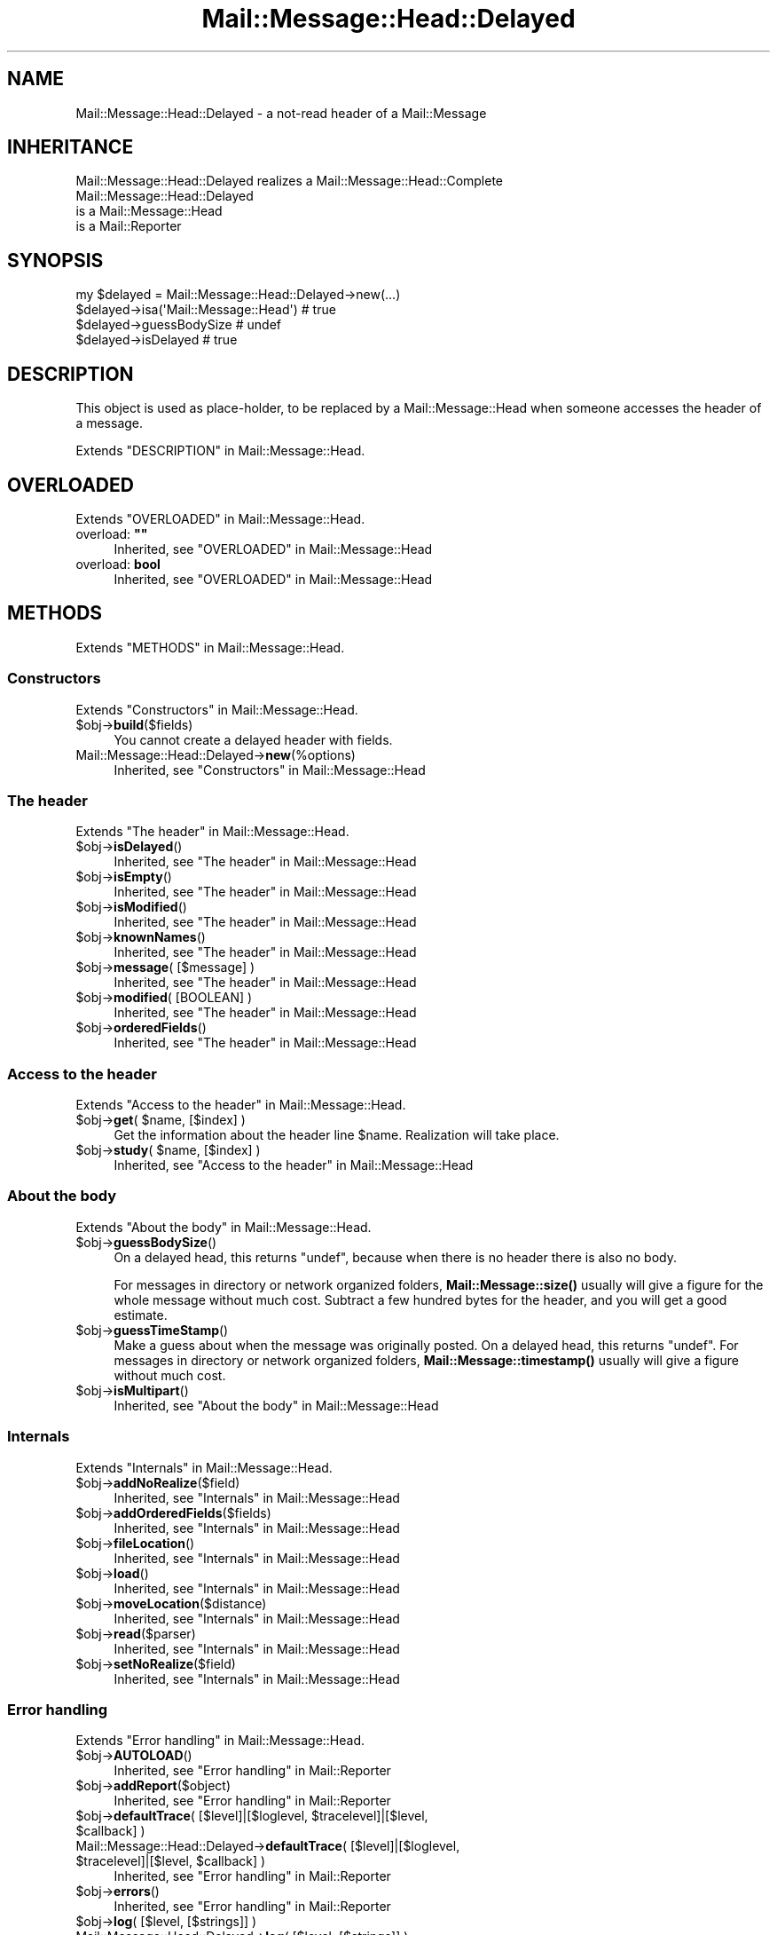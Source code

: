 .\" -*- mode: troff; coding: utf-8 -*-
.\" Automatically generated by Pod::Man 5.01 (Pod::Simple 3.43)
.\"
.\" Standard preamble:
.\" ========================================================================
.de Sp \" Vertical space (when we can't use .PP)
.if t .sp .5v
.if n .sp
..
.de Vb \" Begin verbatim text
.ft CW
.nf
.ne \\$1
..
.de Ve \" End verbatim text
.ft R
.fi
..
.\" \*(C` and \*(C' are quotes in nroff, nothing in troff, for use with C<>.
.ie n \{\
.    ds C` ""
.    ds C' ""
'br\}
.el\{\
.    ds C`
.    ds C'
'br\}
.\"
.\" Escape single quotes in literal strings from groff's Unicode transform.
.ie \n(.g .ds Aq \(aq
.el       .ds Aq '
.\"
.\" If the F register is >0, we'll generate index entries on stderr for
.\" titles (.TH), headers (.SH), subsections (.SS), items (.Ip), and index
.\" entries marked with X<> in POD.  Of course, you'll have to process the
.\" output yourself in some meaningful fashion.
.\"
.\" Avoid warning from groff about undefined register 'F'.
.de IX
..
.nr rF 0
.if \n(.g .if rF .nr rF 1
.if (\n(rF:(\n(.g==0)) \{\
.    if \nF \{\
.        de IX
.        tm Index:\\$1\t\\n%\t"\\$2"
..
.        if !\nF==2 \{\
.            nr % 0
.            nr F 2
.        \}
.    \}
.\}
.rr rF
.\" ========================================================================
.\"
.IX Title "Mail::Message::Head::Delayed 3"
.TH Mail::Message::Head::Delayed 3 2023-07-18 "perl v5.38.2" "User Contributed Perl Documentation"
.\" For nroff, turn off justification.  Always turn off hyphenation; it makes
.\" way too many mistakes in technical documents.
.if n .ad l
.nh
.SH NAME
Mail::Message::Head::Delayed \- a not\-read header of a Mail::Message
.SH INHERITANCE
.IX Header "INHERITANCE"
.Vb 1
\& Mail::Message::Head::Delayed realizes a Mail::Message::Head::Complete
\&
\& Mail::Message::Head::Delayed
\&   is a Mail::Message::Head
\&   is a Mail::Reporter
.Ve
.SH SYNOPSIS
.IX Header "SYNOPSIS"
.Vb 4
\& my $delayed = Mail::Message::Head::Delayed\->new(...)
\& $delayed\->isa(\*(AqMail::Message::Head\*(Aq)  # true
\& $delayed\->guessBodySize               # undef
\& $delayed\->isDelayed                   # true
.Ve
.SH DESCRIPTION
.IX Header "DESCRIPTION"
This object is used as place-holder, to be replaced
by a Mail::Message::Head when someone accesses the header of a message.
.PP
Extends "DESCRIPTION" in Mail::Message::Head.
.SH OVERLOADED
.IX Header "OVERLOADED"
Extends "OVERLOADED" in Mail::Message::Head.
.IP "overload: \fB""""\fR" 4
.IX Item "overload: """""
Inherited, see "OVERLOADED" in Mail::Message::Head
.IP "overload: \fBbool\fR" 4
.IX Item "overload: bool"
Inherited, see "OVERLOADED" in Mail::Message::Head
.SH METHODS
.IX Header "METHODS"
Extends "METHODS" in Mail::Message::Head.
.SS Constructors
.IX Subsection "Constructors"
Extends "Constructors" in Mail::Message::Head.
.ie n .IP $obj\->\fBbuild\fR($fields) 4
.el .IP \f(CW$obj\fR\->\fBbuild\fR($fields) 4
.IX Item "$obj->build($fields)"
You cannot create a delayed header with fields.
.IP Mail::Message::Head::Delayed\->\fBnew\fR(%options) 4
.IX Item "Mail::Message::Head::Delayed->new(%options)"
Inherited, see "Constructors" in Mail::Message::Head
.SS "The header"
.IX Subsection "The header"
Extends "The header" in Mail::Message::Head.
.ie n .IP $obj\->\fBisDelayed\fR() 4
.el .IP \f(CW$obj\fR\->\fBisDelayed\fR() 4
.IX Item "$obj->isDelayed()"
Inherited, see "The header" in Mail::Message::Head
.ie n .IP $obj\->\fBisEmpty\fR() 4
.el .IP \f(CW$obj\fR\->\fBisEmpty\fR() 4
.IX Item "$obj->isEmpty()"
Inherited, see "The header" in Mail::Message::Head
.ie n .IP $obj\->\fBisModified\fR() 4
.el .IP \f(CW$obj\fR\->\fBisModified\fR() 4
.IX Item "$obj->isModified()"
Inherited, see "The header" in Mail::Message::Head
.ie n .IP $obj\->\fBknownNames\fR() 4
.el .IP \f(CW$obj\fR\->\fBknownNames\fR() 4
.IX Item "$obj->knownNames()"
Inherited, see "The header" in Mail::Message::Head
.ie n .IP "$obj\->\fBmessage\fR( [$message] )" 4
.el .IP "\f(CW$obj\fR\->\fBmessage\fR( [$message] )" 4
.IX Item "$obj->message( [$message] )"
Inherited, see "The header" in Mail::Message::Head
.ie n .IP "$obj\->\fBmodified\fR( [BOOLEAN] )" 4
.el .IP "\f(CW$obj\fR\->\fBmodified\fR( [BOOLEAN] )" 4
.IX Item "$obj->modified( [BOOLEAN] )"
Inherited, see "The header" in Mail::Message::Head
.ie n .IP $obj\->\fBorderedFields\fR() 4
.el .IP \f(CW$obj\fR\->\fBorderedFields\fR() 4
.IX Item "$obj->orderedFields()"
Inherited, see "The header" in Mail::Message::Head
.SS "Access to the header"
.IX Subsection "Access to the header"
Extends "Access to the header" in Mail::Message::Head.
.ie n .IP "$obj\->\fBget\fR( $name, [$index] )" 4
.el .IP "\f(CW$obj\fR\->\fBget\fR( \f(CW$name\fR, [$index] )" 4
.IX Item "$obj->get( $name, [$index] )"
Get the information about the header line \f(CW$name\fR.  Realization will
take place.
.ie n .IP "$obj\->\fBstudy\fR( $name, [$index] )" 4
.el .IP "\f(CW$obj\fR\->\fBstudy\fR( \f(CW$name\fR, [$index] )" 4
.IX Item "$obj->study( $name, [$index] )"
Inherited, see "Access to the header" in Mail::Message::Head
.SS "About the body"
.IX Subsection "About the body"
Extends "About the body" in Mail::Message::Head.
.ie n .IP $obj\->\fBguessBodySize\fR() 4
.el .IP \f(CW$obj\fR\->\fBguessBodySize\fR() 4
.IX Item "$obj->guessBodySize()"
On a delayed head, this returns \f(CW\*(C`undef\*(C'\fR, because when there is no header
there is also no body.
.Sp
For messages in directory or network organized folders,
\&\fBMail::Message::size()\fR usually will give a figure for the whole message
without much cost.  Subtract a few hundred bytes for the header, and
you will get a good estimate.
.ie n .IP $obj\->\fBguessTimeStamp\fR() 4
.el .IP \f(CW$obj\fR\->\fBguessTimeStamp\fR() 4
.IX Item "$obj->guessTimeStamp()"
Make a guess about when the message was originally posted.
On a delayed head, this returns \f(CW\*(C`undef\*(C'\fR.
For messages in directory or network organized folders,
\&\fBMail::Message::timestamp()\fR usually will give a figure without much cost.
.ie n .IP $obj\->\fBisMultipart\fR() 4
.el .IP \f(CW$obj\fR\->\fBisMultipart\fR() 4
.IX Item "$obj->isMultipart()"
Inherited, see "About the body" in Mail::Message::Head
.SS Internals
.IX Subsection "Internals"
Extends "Internals" in Mail::Message::Head.
.ie n .IP $obj\->\fBaddNoRealize\fR($field) 4
.el .IP \f(CW$obj\fR\->\fBaddNoRealize\fR($field) 4
.IX Item "$obj->addNoRealize($field)"
Inherited, see "Internals" in Mail::Message::Head
.ie n .IP $obj\->\fBaddOrderedFields\fR($fields) 4
.el .IP \f(CW$obj\fR\->\fBaddOrderedFields\fR($fields) 4
.IX Item "$obj->addOrderedFields($fields)"
Inherited, see "Internals" in Mail::Message::Head
.ie n .IP $obj\->\fBfileLocation\fR() 4
.el .IP \f(CW$obj\fR\->\fBfileLocation\fR() 4
.IX Item "$obj->fileLocation()"
Inherited, see "Internals" in Mail::Message::Head
.ie n .IP $obj\->\fBload\fR() 4
.el .IP \f(CW$obj\fR\->\fBload\fR() 4
.IX Item "$obj->load()"
Inherited, see "Internals" in Mail::Message::Head
.ie n .IP $obj\->\fBmoveLocation\fR($distance) 4
.el .IP \f(CW$obj\fR\->\fBmoveLocation\fR($distance) 4
.IX Item "$obj->moveLocation($distance)"
Inherited, see "Internals" in Mail::Message::Head
.ie n .IP $obj\->\fBread\fR($parser) 4
.el .IP \f(CW$obj\fR\->\fBread\fR($parser) 4
.IX Item "$obj->read($parser)"
Inherited, see "Internals" in Mail::Message::Head
.ie n .IP $obj\->\fBsetNoRealize\fR($field) 4
.el .IP \f(CW$obj\fR\->\fBsetNoRealize\fR($field) 4
.IX Item "$obj->setNoRealize($field)"
Inherited, see "Internals" in Mail::Message::Head
.SS "Error handling"
.IX Subsection "Error handling"
Extends "Error handling" in Mail::Message::Head.
.ie n .IP $obj\->\fBAUTOLOAD\fR() 4
.el .IP \f(CW$obj\fR\->\fBAUTOLOAD\fR() 4
.IX Item "$obj->AUTOLOAD()"
Inherited, see "Error handling" in Mail::Reporter
.ie n .IP $obj\->\fBaddReport\fR($object) 4
.el .IP \f(CW$obj\fR\->\fBaddReport\fR($object) 4
.IX Item "$obj->addReport($object)"
Inherited, see "Error handling" in Mail::Reporter
.ie n .IP "$obj\->\fBdefaultTrace\fR( [$level]|[$loglevel, $tracelevel]|[$level, $callback] )" 4
.el .IP "\f(CW$obj\fR\->\fBdefaultTrace\fR( [$level]|[$loglevel, \f(CW$tracelevel\fR]|[$level, \f(CW$callback\fR] )" 4
.IX Item "$obj->defaultTrace( [$level]|[$loglevel, $tracelevel]|[$level, $callback] )"
.PD 0
.ie n .IP "Mail::Message::Head::Delayed\->\fBdefaultTrace\fR( [$level]|[$loglevel, $tracelevel]|[$level, $callback] )" 4
.el .IP "Mail::Message::Head::Delayed\->\fBdefaultTrace\fR( [$level]|[$loglevel, \f(CW$tracelevel\fR]|[$level, \f(CW$callback\fR] )" 4
.IX Item "Mail::Message::Head::Delayed->defaultTrace( [$level]|[$loglevel, $tracelevel]|[$level, $callback] )"
.PD
Inherited, see "Error handling" in Mail::Reporter
.ie n .IP $obj\->\fBerrors\fR() 4
.el .IP \f(CW$obj\fR\->\fBerrors\fR() 4
.IX Item "$obj->errors()"
Inherited, see "Error handling" in Mail::Reporter
.ie n .IP "$obj\->\fBlog\fR( [$level, [$strings]] )" 4
.el .IP "\f(CW$obj\fR\->\fBlog\fR( [$level, [$strings]] )" 4
.IX Item "$obj->log( [$level, [$strings]] )"
.PD 0
.IP "Mail::Message::Head::Delayed\->\fBlog\fR( [$level, [$strings]] )" 4
.IX Item "Mail::Message::Head::Delayed->log( [$level, [$strings]] )"
.PD
Inherited, see "Error handling" in Mail::Reporter
.ie n .IP $obj\->\fBlogPriority\fR($level) 4
.el .IP \f(CW$obj\fR\->\fBlogPriority\fR($level) 4
.IX Item "$obj->logPriority($level)"
.PD 0
.IP Mail::Message::Head::Delayed\->\fBlogPriority\fR($level) 4
.IX Item "Mail::Message::Head::Delayed->logPriority($level)"
.PD
Inherited, see "Error handling" in Mail::Reporter
.ie n .IP $obj\->\fBlogSettings\fR() 4
.el .IP \f(CW$obj\fR\->\fBlogSettings\fR() 4
.IX Item "$obj->logSettings()"
Inherited, see "Error handling" in Mail::Reporter
.ie n .IP $obj\->\fBnotImplemented\fR() 4
.el .IP \f(CW$obj\fR\->\fBnotImplemented\fR() 4
.IX Item "$obj->notImplemented()"
Inherited, see "Error handling" in Mail::Reporter
.ie n .IP "$obj\->\fBreport\fR( [$level] )" 4
.el .IP "\f(CW$obj\fR\->\fBreport\fR( [$level] )" 4
.IX Item "$obj->report( [$level] )"
Inherited, see "Error handling" in Mail::Reporter
.ie n .IP "$obj\->\fBreportAll\fR( [$level] )" 4
.el .IP "\f(CW$obj\fR\->\fBreportAll\fR( [$level] )" 4
.IX Item "$obj->reportAll( [$level] )"
Inherited, see "Error handling" in Mail::Reporter
.ie n .IP "$obj\->\fBtrace\fR( [$level] )" 4
.el .IP "\f(CW$obj\fR\->\fBtrace\fR( [$level] )" 4
.IX Item "$obj->trace( [$level] )"
Inherited, see "Error handling" in Mail::Reporter
.ie n .IP $obj\->\fBwarnings\fR() 4
.el .IP \f(CW$obj\fR\->\fBwarnings\fR() 4
.IX Item "$obj->warnings()"
Inherited, see "Error handling" in Mail::Reporter
.SS Cleanup
.IX Subsection "Cleanup"
Extends "Cleanup" in Mail::Message::Head.
.ie n .IP $obj\->\fBDESTROY\fR() 4
.el .IP \f(CW$obj\fR\->\fBDESTROY\fR() 4
.IX Item "$obj->DESTROY()"
Inherited, see "Cleanup" in Mail::Reporter
.SH DETAILS
.IX Header "DETAILS"
Extends "DETAILS" in Mail::Message::Head.
.SH DIAGNOSTICS
.IX Header "DIAGNOSTICS"
.IP "Error: Cannot \fBbuild()\fR a delayed header." 4
.IX Item "Error: Cannot build() a delayed header."
A delayed message header cannot contain any information, so cannot be
build.  You can construct complete or subset headers.
.ie n .IP "Error: Package $package does not implement $method." 4
.el .IP "Error: Package \f(CW$package\fR does not implement \f(CW$method\fR." 4
.IX Item "Error: Package $package does not implement $method."
Fatal error: the specific package (or one of its superclasses) does not
implement this method where it should. This message means that some other
related classes do implement this method however the class at hand does
not.  Probably you should investigate this and probably inform the author
of the package.
.SH "SEE ALSO"
.IX Header "SEE ALSO"
This module is part of Mail-Box distribution version 3.010,
built on July 18, 2023. Website: \fIhttp://perl.overmeer.net/CPAN/\fR
.SH LICENSE
.IX Header "LICENSE"
Copyrights 2001\-2023 by [Mark Overmeer]. For other contributors see ChangeLog.
.PP
This program is free software; you can redistribute it and/or modify it
under the same terms as Perl itself.
See \fIhttp://dev.perl.org/licenses/\fR
